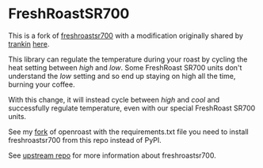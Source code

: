 * FreshRoastSR700

This is a fork of [[https://github.com/roastero/freshroastsr700][freshroastsr700]] with a modification originally
shared by [[https://github.com/trankin][trankin]] [[https://github.com/trankin/Openroast/releases/tag/v1.2.1.1][here]].

This library can regulate the temperature during your roast by
cycling the heat setting between /high/ and /low/. Some
FreshRoast SR700 units don't understand the /low/ setting and so
end up staying on high all the time, burning your coffee.

With this change, it will instead cycle between /high/ and
/cool/ and successfully regulate temperature, even with our
special FreshRoast SR700 units.

See my [[https://github.com/tgdnt/openroast][fork]] of openroast with the requirements.txt file you need
to install freshroastsr700 from this repo instead of PyPI.

See [[https://github.com/roastero/freshroastsr700][upstream repo]] for more information about freshroastsr700.
